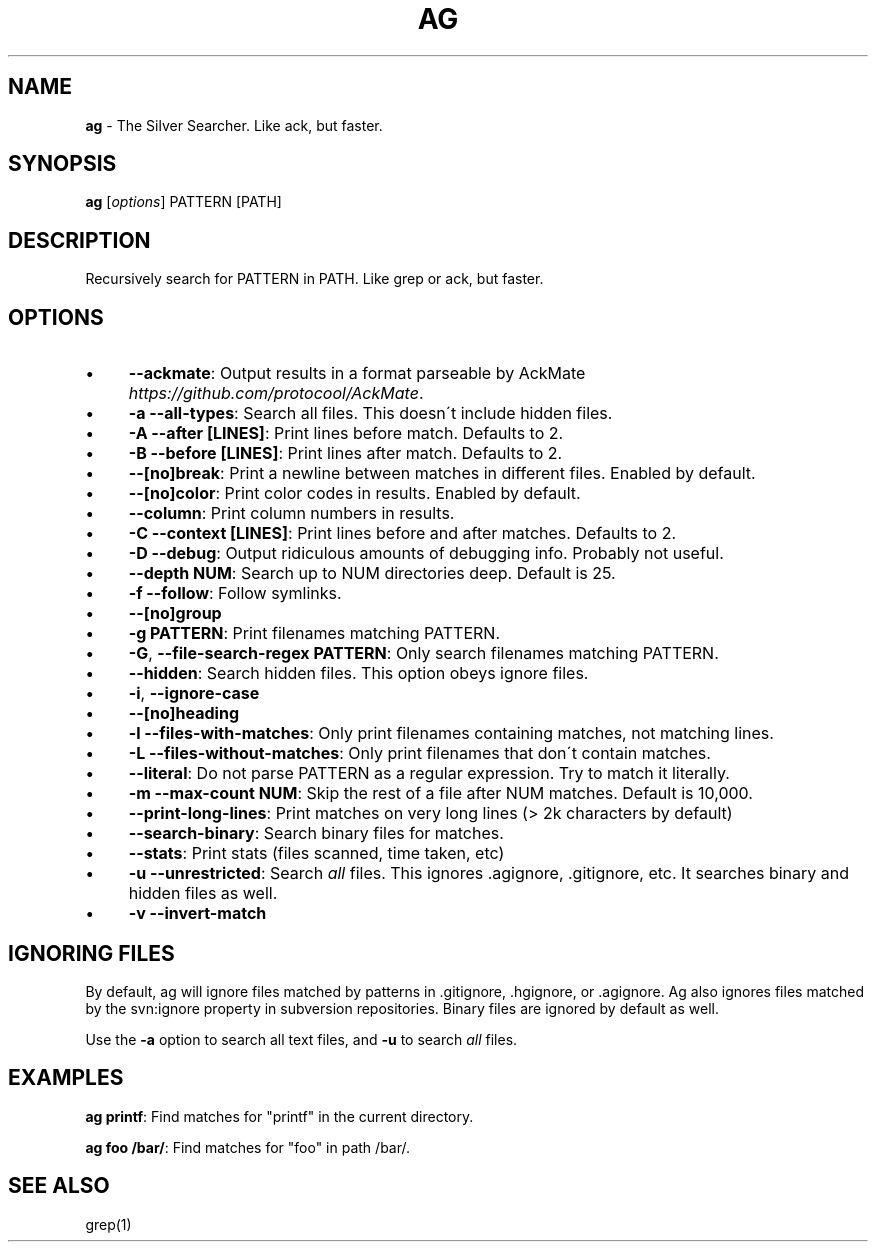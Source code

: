 .\" generated with Ronn/v0.7.3
.\" http://github.com/rtomayko/ronn/tree/0.7.3
.
.TH "AG" "1" "July 2012" "" ""
.
.SH "NAME"
\fBag\fR \- The Silver Searcher\. Like ack, but faster\.
.
.SH "SYNOPSIS"
\fBag\fR [\fIoptions\fR] PATTERN [PATH]
.
.SH "DESCRIPTION"
Recursively search for PATTERN in PATH\. Like grep or ack, but faster\.
.
.SH "OPTIONS"
.
.IP "\(bu" 4
\fB\-\-ackmate\fR: Output results in a format parseable by AckMate \fIhttps://github\.com/protocool/AckMate\fR\.
.
.IP "\(bu" 4
\fB\-a \-\-all\-types\fR: Search all files\. This doesn\'t include hidden files\.
.
.IP "\(bu" 4
\fB\-A \-\-after [LINES]\fR: Print lines before match\. Defaults to 2\.
.
.IP "\(bu" 4
\fB\-B \-\-before [LINES]\fR: Print lines after match\. Defaults to 2\.
.
.IP "\(bu" 4
\fB\-\-[no]break\fR: Print a newline between matches in different files\. Enabled by default\.
.
.IP "\(bu" 4
\fB\-\-[no]color\fR: Print color codes in results\. Enabled by default\.
.
.IP "\(bu" 4
\fB\-\-column\fR: Print column numbers in results\.
.
.IP "\(bu" 4
\fB\-C \-\-context [LINES]\fR: Print lines before and after matches\. Defaults to 2\.
.
.IP "\(bu" 4
\fB\-D \-\-debug\fR: Output ridiculous amounts of debugging info\. Probably not useful\.
.
.IP "\(bu" 4
\fB\-\-depth NUM\fR: Search up to NUM directories deep\. Default is 25\.
.
.IP "\(bu" 4
\fB\-f \-\-follow\fR: Follow symlinks\.
.
.IP "\(bu" 4
\fB\-\-[no]group\fR
.
.IP "\(bu" 4
\fB\-g PATTERN\fR: Print filenames matching PATTERN\.
.
.IP "\(bu" 4
\fB\-G\fR, \fB\-\-file\-search\-regex PATTERN\fR: Only search filenames matching PATTERN\.
.
.IP "\(bu" 4
\fB\-\-hidden\fR: Search hidden files\. This option obeys ignore files\.
.
.IP "\(bu" 4
\fB\-i\fR, \fB\-\-ignore\-case\fR
.
.IP "\(bu" 4
\fB\-\-[no]heading\fR
.
.IP "\(bu" 4
\fB\-l \-\-files\-with\-matches\fR: Only print filenames containing matches, not matching lines\.
.
.IP "\(bu" 4
\fB\-L \-\-files\-without\-matches\fR: Only print filenames that don\'t contain matches\.
.
.IP "\(bu" 4
\fB\-\-literal\fR: Do not parse PATTERN as a regular expression\. Try to match it literally\.
.
.IP "\(bu" 4
\fB\-m \-\-max\-count NUM\fR: Skip the rest of a file after NUM matches\. Default is 10,000\.
.
.IP "\(bu" 4
\fB\-\-print\-long\-lines\fR: Print matches on very long lines (> 2k characters by default)
.
.IP "\(bu" 4
\fB\-\-search\-binary\fR: Search binary files for matches\.
.
.IP "\(bu" 4
\fB\-\-stats\fR: Print stats (files scanned, time taken, etc)
.
.IP "\(bu" 4
\fB\-u \-\-unrestricted\fR: Search \fIall\fR files\. This ignores \.agignore, \.gitignore, etc\. It searches binary and hidden files as well\.
.
.IP "\(bu" 4
\fB\-v \-\-invert\-match\fR
.
.IP "" 0
.
.SH "IGNORING FILES"
By default, ag will ignore files matched by patterns in \.gitignore, \.hgignore, or \.agignore\. Ag also ignores files matched by the svn:ignore property in subversion repositories\. Binary files are ignored by default as well\.
.
.P
Use the \fB\-a\fR option to search all text files, and \fB\-u\fR to search \fIall\fR files\.
.
.SH "EXAMPLES"
\fBag printf\fR: Find matches for "printf" in the current directory\.
.
.P
\fBag foo /bar/\fR: Find matches for "foo" in path /bar/\.
.
.SH "SEE ALSO"
grep(1)
